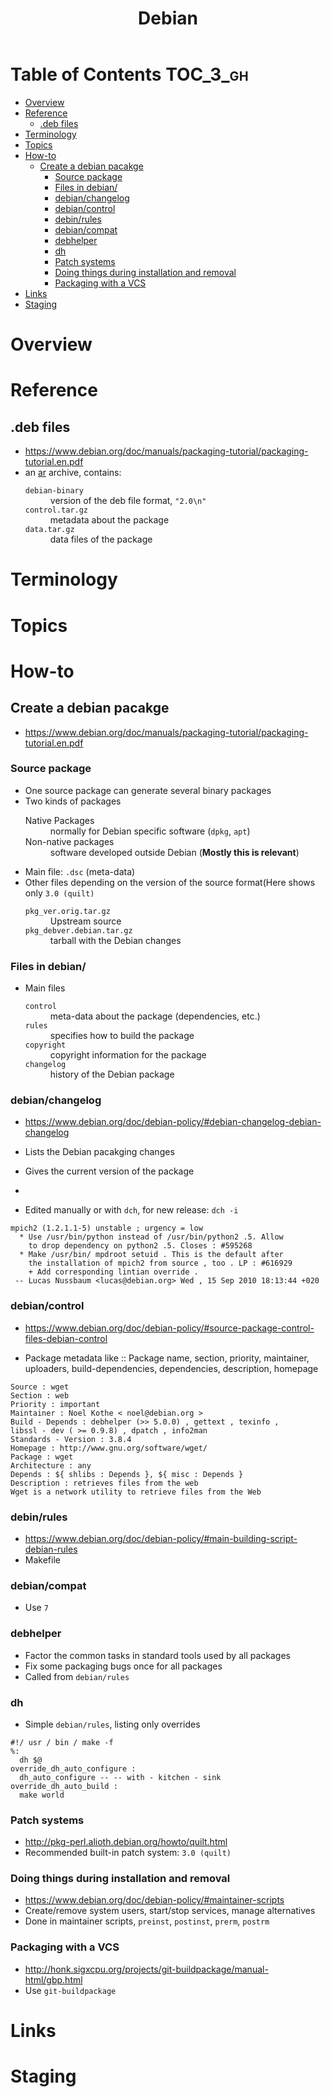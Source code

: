 #+TITLE: Debian

* Table of Contents :TOC_3_gh:
- [[#overview][Overview]]
- [[#reference][Reference]]
  - [[#deb-files][.deb files]]
- [[#terminology][Terminology]]
- [[#topics][Topics]]
- [[#how-to][How-to]]
  - [[#create-a-debian-pacakge][Create a debian pacakge]]
    - [[#source-package][Source package]]
    - [[#files-in-debian][Files in debian/]]
    - [[#debianchangelog][debian/changelog]]
    - [[#debiancontrol][debian/control]]
    - [[#debinrules][debin/rules]]
    - [[#debiancompat][debian/compat]]
    - [[#debhelper][debhelper]]
    - [[#dh][dh]]
    - [[#patch-systems][Patch systems]]
    - [[#doing-things-during-installation-and-removal][Doing things during installation and removal]]
    - [[#packaging-with-a-vcs][Packaging with a VCS]]
- [[#links][Links]]
- [[#staging][Staging]]

* Overview
[[file:img/screenshot_2017-09-04_22-35-21.png]]

* Reference
** .deb files
- https://www.debian.org/doc/manuals/packaging-tutorial/packaging-tutorial.en.pdf
- an [[https://en.wikipedia.org/wiki/Ar_(Unix)][ar]] archive, contains:
  - ~debian-binary~  :: version of the deb file format, ~"2.0\n"~
  - ~control.tar.gz~ :: metadata about the package
  - ~data.tar.gz~    :: data files of the package

* Terminology

* Topics
* How-to
** Create a debian pacakge
- https://www.debian.org/doc/manuals/packaging-tutorial/packaging-tutorial.en.pdf

[[file:img/screenshot_2017-10-10_16-27-53.png]]

*** Source package
- One source package can generate several binary packages
- Two kinds of packages
  - Native Packages     :: normally for Debian specific software (~dpkg~, ~apt~)
  - Non-native packages :: software developed outside Debian (*Mostly this is relevant*)
- Main file: ~.dsc~ (meta-data)
- Other files depending on the version of the source format(Here shows only ~3.0 (quilt)~
  - ~pkg_ver.orig.tar.gz~      :: Upstream source
  - ~pkg_debver.debian.tar.gz~ :: tarball with the Debian changes

*** Files in debian/
- Main files
  - ~control~   :: meta-data about the package (dependencies, etc.)
  - ~rules~     :: specifies how to build the package
  - ~copyright~ :: copyright information for the package
  - ~changelog~ :: history of the Debian package

*** debian/changelog
- https://www.debian.org/doc/debian-policy/#debian-changelog-debian-changelog

- Lists the Debian pacakging changes
- Gives the current version of the package
- [[file:img/screenshot_2017-10-10_16-39-43.png]]
- Edited manually or with ~dch~, for new release: ~dch -i~

#+BEGIN_EXAMPLE
  mpich2 (1.2.1.1-5) unstable ; urgency = low
    ,* Use /usr/bin/python instead of /usr/bin/python2 .5. Allow
      to drop dependency on python2 .5. Closes : #595268
    ,* Make /usr/bin/ mpdroot setuid . This is the default after
      the installation of mpich2 from source , too . LP : #616929
      + Add corresponding lintian override .
   -- Lucas Nussbaum <lucas@debian.org> Wed , 15 Sep 2010 18:13:44 +020
#+END_EXAMPLE

*** debian/control
- https://www.debian.org/doc/debian-policy/#source-package-control-files-debian-control

- Package metadata like ::
  Package name, section, priority, maintainer, uploaders,
  build-dependencies, dependencies, description, homepage

#+BEGIN_EXAMPLE
  Source : wget
  Section : web
  Priority : important
  Maintainer : Noel Kothe < noel@debian.org >
  Build - Depends : debhelper (>> 5.0.0) , gettext , texinfo ,
  libssl - dev ( >= 0.9.8) , dpatch , info2man
  Standards - Version : 3.8.4
  Homepage : http://www.gnu.org/software/wget/
  Package : wget
  Architecture : any
  Depends : ${ shlibs : Depends }, ${ misc : Depends }
  Description : retrieves files from the web
  Wget is a network utility to retrieve files from the Web
#+END_EXAMPLE

*** debin/rules
- https://www.debian.org/doc/debian-policy/#main-building-script-debian-rules
- Makefile

*** debian/compat
- Use ~7~

*** debhelper
- Factor the common tasks in standard tools used by all packages
- Fix some packaging bugs once for all packages
- Called from ~debian/rules~

*** dh
- Simple ~debian/rules~, listing only overrides

#+BEGIN_EXAMPLE
  #!/ usr / bin / make -f
  %:
  	dh $@
  override_dh_auto_configure :
  	dh_auto_configure -- -- with - kitchen - sink
  override_dh_auto_build :
  	make world
#+END_EXAMPLE

[[file:img/screenshot_2017-10-10_16-55-53.png]]

*** Patch systems 
- http://pkg-perl.alioth.debian.org/howto/quilt.html
- Recommended built-in patch system: ~3.0 (quilt)~

*** Doing things during installation and removal
- https://www.debian.org/doc/debian-policy/#maintainer-scripts
- Create/remove system users, start/stop services, manage alternatives
- Done in maintainer scripts, ~preinst~, ~postinst~, ~prerm~, ~postrm~

*** Packaging with a VCS
- http://honk.sigxcpu.org/projects/git-buildpackage/manual-html/gbp.html
- Use ~git-buildpackage~

* Links
* Staging
